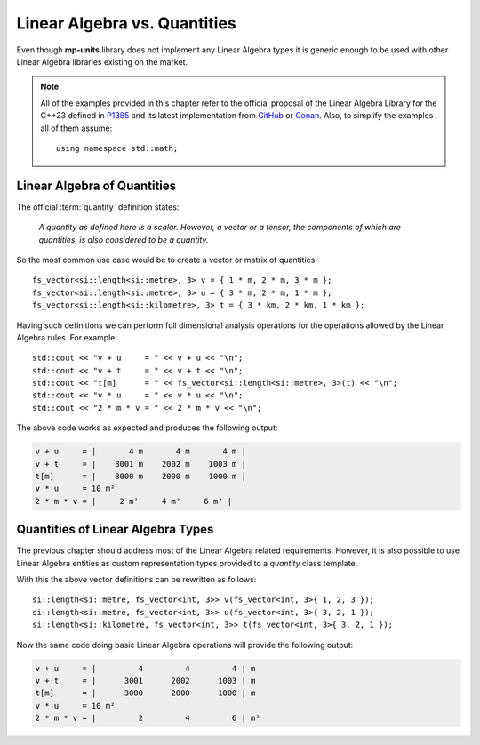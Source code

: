 .. namespace:: units

Linear Algebra vs. Quantities
=============================

Even though **mp-units** library does not implement any Linear Algebra types it is generic
enough to be used with other Linear Algebra libraries existing on the market.

.. note::

    All of the examples provided in this chapter refer to the official proposal of the
    Linear Algebra Library for the C++23 defined in `P1385 <https://wg21.link/P1385>`_
    and its latest implementation from `GitHub <https://github.com/BobSteagall/wg21>`_
    or `Conan <https://twonington.jfrog.io/artifactory/api/conan/conan-oss>`_.
    Also, to simplify the examples all of them assume::

        using namespace std::math;


Linear Algebra of Quantities
----------------------------

The official :term:`quantity` definition states:

    *A quantity as defined here is a scalar. However, a vector or a tensor, the components of
    which are quantities, is also considered to be a quantity.*

So the most common use case would be to create a vector or matrix of quantities::

    fs_vector<si::length<si::metre>, 3> v = { 1 * m, 2 * m, 3 * m };
    fs_vector<si::length<si::metre>, 3> u = { 3 * m, 2 * m, 1 * m };
    fs_vector<si::length<si::kilometre>, 3> t = { 3 * km, 2 * km, 1 * km };

Having such definitions we can perform full dimensional analysis operations for the operations
allowed by the Linear Algebra rules. For example::

    std::cout << "v + u     = " << v + u << "\n";
    std::cout << "v + t     = " << v + t << "\n";
    std::cout << "t[m]      = " << fs_vector<si::length<si::metre>, 3>(t) << "\n";
    std::cout << "v * u     = " << v * u << "\n";
    std::cout << "2 * m * v = " << 2 * m * v << "\n";

The above code works as expected and produces the following output:

.. code-block:: text

    v + u     = |       4 m       4 m       4 m |
    v + t     = |    3001 m    2002 m    1003 m |
    t[m]      = |    3000 m    2000 m    1000 m |
    v * u     = 10 m²
    2 * m * v = |     2 m²     4 m²     6 m² |


Quantities of Linear Algebra Types
----------------------------------

The previous chapter should address most of the Linear Algebra related requirements.
However, it is also possible to use Linear Algebra entities as custom representation
types provided to a `quantity` class template.

.. seealso::

    More information on providing custom representation types for `quantity` can be
    found in the :ref:`use_cases/custom_representation_types:Using Custom Representation Types`
    chapter.

With this the above vector definitions can be rewritten as follows::

    si::length<si::metre, fs_vector<int, 3>> v(fs_vector<int, 3>{ 1, 2, 3 });
    si::length<si::metre, fs_vector<int, 3>> u(fs_vector<int, 3>{ 3, 2, 1 });
    si::length<si::kilometre, fs_vector<int, 3>> t(fs_vector<int, 3>{ 3, 2, 1 });

Now the same code doing basic Linear Algebra operations will provide the following
output:

.. code-block:: text

    v + u     = |         4         4         4 | m
    v + t     = |      3001      2002      1003 | m
    t[m]      = |      3000      2000      1000 | m
    v * u     = 10 m²
    2 * m * v = |         2         4         6 | m²


.. seealso::

    For more examples of Linear Algebra definition and operations please refer to
    the :ref:`examples/linear_algebra:linear_algebra` example.
